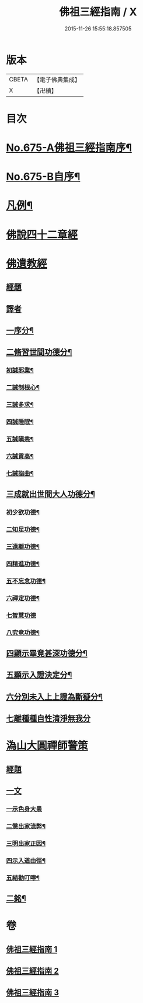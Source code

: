 #+TITLE: 佛祖三經指南 / X
#+DATE: 2015-11-26 15:55:18.857505
* 版本
 |     CBETA|【電子佛典集成】|
 |         X|【卍續】    |

* 目次
* [[file:KR6i0488_001.txt::001-0794a1][No.675-A佛祖三經指南序¶]]
* [[file:KR6i0488_001.txt::001-0794a15][No.675-B自序¶]]
* [[file:KR6i0488_001.txt::0794c3][凡例¶]]
* [[file:KR6i0488_001.txt::0795a13][佛說四十二章經]]
* [[file:KR6i0488_002.txt::002-0802a17][佛遺教經]]
** [[file:KR6i0488_002.txt::002-0802a17][經題]]
** [[file:KR6i0488_002.txt::0802b12][譯者]]
** [[file:KR6i0488_002.txt::0802b19][一序分¶]]
** [[file:KR6i0488_002.txt::0802c13][二脩習世間功德分¶]]
*** [[file:KR6i0488_002.txt::0802c14][初誠邪業¶]]
*** [[file:KR6i0488_002.txt::0803c8][二誡制根心¶]]
*** [[file:KR6i0488_002.txt::0804b8][三誡多求¶]]
*** [[file:KR6i0488_002.txt::0804b19][四誡睡眠¶]]
*** [[file:KR6i0488_002.txt::0805a7][五誡瞋恚¶]]
*** [[file:KR6i0488_002.txt::0805b13][六誡貢高¶]]
*** [[file:KR6i0488_002.txt::0805c2][七誡諂曲¶]]
** [[file:KR6i0488_002.txt::0805c12][三成就出世間大人功德分¶]]
*** [[file:KR6i0488_002.txt::0805c13][初少欲功德¶]]
*** [[file:KR6i0488_002.txt::0806a3][二知足功德¶]]
*** [[file:KR6i0488_002.txt::0806a20][三遠離功德¶]]
*** [[file:KR6i0488_002.txt::0806b16][四精進功德¶]]
*** [[file:KR6i0488_002.txt::0806b23][五不忘念功德¶]]
*** [[file:KR6i0488_002.txt::0806c13][六禪定功德¶]]
*** [[file:KR6i0488_002.txt::0806c24][七智慧功德]]
*** [[file:KR6i0488_002.txt::0807a24][八究竟功德¶]]
** [[file:KR6i0488_002.txt::0807b9][四顯示畢竟甚深功德分¶]]
** [[file:KR6i0488_002.txt::0807c9][五顯示入證決定分¶]]
** [[file:KR6i0488_002.txt::0808a8][六分別未入上上證為斷疑分¶]]
** [[file:KR6i0488_002.txt::0808b23][七離種種自性清淨無我分]]
* [[file:KR6i0488_003.txt::003-0808c17][溈山大圓禪師警策]]
** [[file:KR6i0488_003.txt::003-0808c17][經題]]
** [[file:KR6i0488_003.txt::0809a19][一文]]
*** [[file:KR6i0488_003.txt::0809a22][一示色身大患]]
*** [[file:KR6i0488_003.txt::0809c10][二懲出家流弊¶]]
*** [[file:KR6i0488_003.txt::0811b16][三明出家正因¶]]
*** [[file:KR6i0488_003.txt::0812b3][四示入道由徑¶]]
*** [[file:KR6i0488_003.txt::0813b22][五結勸叮嚀¶]]
** [[file:KR6i0488_003.txt::0813c24][二銘¶]]
* 卷
** [[file:KR6i0488_001.txt][佛祖三經指南 1]]
** [[file:KR6i0488_002.txt][佛祖三經指南 2]]
** [[file:KR6i0488_003.txt][佛祖三經指南 3]]
